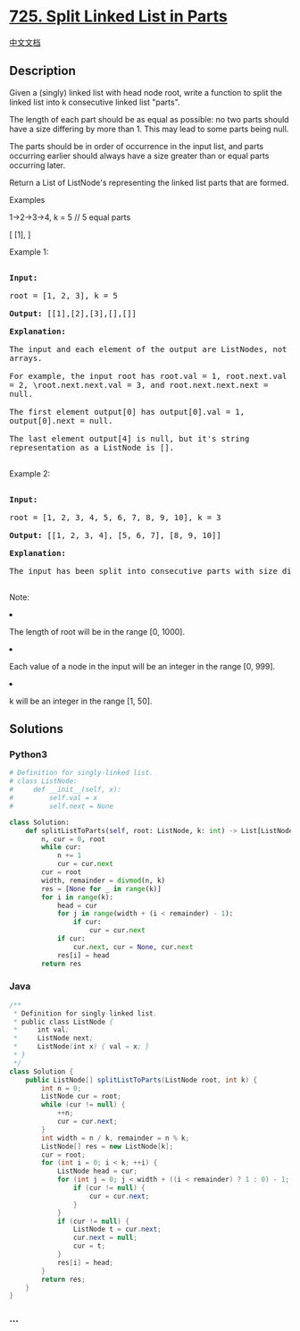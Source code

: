 * [[https://leetcode.com/problems/split-linked-list-in-parts][725. Split
Linked List in Parts]]
  :PROPERTIES:
  :CUSTOM_ID: split-linked-list-in-parts
  :END:
[[./solution/0700-0799/0725.Split Linked List in Parts/README.org][中文文档]]

** Description
   :PROPERTIES:
   :CUSTOM_ID: description
   :END:

#+begin_html
  <p>
#+end_html

Given a (singly) linked list with head node root, write a function to
split the linked list into k consecutive linked list "parts".

#+begin_html
  </p>
#+end_html

#+begin_html
  <p>
#+end_html

The length of each part should be as equal as possible: no two parts
should have a size differing by more than 1. This may lead to some parts
being null.

#+begin_html
  </p>
#+end_html

#+begin_html
  <p>
#+end_html

The parts should be in order of occurrence in the input list, and parts
occurring earlier should always have a size greater than or equal parts
occurring later.

#+begin_html
  </p>
#+end_html

#+begin_html
  <p>
#+end_html

Return a List of ListNode's representing the linked list parts that are
formed.

#+begin_html
  </p>
#+end_html

Examples

1->2->3->4, k = 5 // 5 equal parts

[ [1], ]

#+begin_html
  <p>
#+end_html

Example 1:

#+begin_html
  <pre style="white-space: pre-line">

  <b>Input:</b> 

  root = [1, 2, 3], k = 5

  <b>Output:</b> [[1],[2],[3],[],[]]

  <b>Explanation:</b>

  The input and each element of the output are ListNodes, not arrays.

  For example, the input root has root.val = 1, root.next.val = 2, \root.next.next.val = 3, and root.next.next.next = null.

  The first element output[0] has output[0].val = 1, output[0].next = null.

  The last element output[4] is null, but it's string representation as a ListNode is [].

  </pre>
#+end_html

#+begin_html
  </p>
#+end_html

#+begin_html
  <p>
#+end_html

Example 2:

#+begin_html
  <pre>

  <b>Input:</b> 

  root = [1, 2, 3, 4, 5, 6, 7, 8, 9, 10], k = 3

  <b>Output:</b> [[1, 2, 3, 4], [5, 6, 7], [8, 9, 10]]

  <b>Explanation:</b>

  The input has been split into consecutive parts with size difference at most 1, and earlier parts are a larger size than the later parts.

  </pre>
#+end_html

#+begin_html
  </p>
#+end_html

#+begin_html
  <p>
#+end_html

Note:

#+begin_html
  <li>
#+end_html

The length of root will be in the range [0, 1000].

#+begin_html
  </li>
#+end_html

#+begin_html
  <li>
#+end_html

Each value of a node in the input will be an integer in the range [0,
999].

#+begin_html
  </li>
#+end_html

#+begin_html
  <li>
#+end_html

k will be an integer in the range [1, 50].

#+begin_html
  </li>
#+end_html

#+begin_html
  </p>
#+end_html

** Solutions
   :PROPERTIES:
   :CUSTOM_ID: solutions
   :END:

#+begin_html
  <!-- tabs:start -->
#+end_html

*** *Python3*
    :PROPERTIES:
    :CUSTOM_ID: python3
    :END:
#+begin_src python
  # Definition for singly-linked list.
  # class ListNode:
  #     def __init__(self, x):
  #         self.val = x
  #         self.next = None

  class Solution:
      def splitListToParts(self, root: ListNode, k: int) -> List[ListNode]:
          n, cur = 0, root
          while cur:
              n += 1
              cur = cur.next
          cur = root
          width, remainder = divmod(n, k)
          res = [None for _ in range(k)]
          for i in range(k):
              head = cur
              for j in range(width + (i < remainder) - 1):
                  if cur:
                      cur = cur.next
              if cur:
                  cur.next, cur = None, cur.next
              res[i] = head
          return res
#+end_src

*** *Java*
    :PROPERTIES:
    :CUSTOM_ID: java
    :END:
#+begin_src java
  /**
   * Definition for singly-linked list.
   * public class ListNode {
   *     int val;
   *     ListNode next;
   *     ListNode(int x) { val = x; }
   * }
   */
  class Solution {
      public ListNode[] splitListToParts(ListNode root, int k) {
          int n = 0;
          ListNode cur = root;
          while (cur != null) {
              ++n;
              cur = cur.next;
          }
          int width = n / k, remainder = n % k;
          ListNode[] res = new ListNode[k];
          cur = root;
          for (int i = 0; i < k; ++i) {
              ListNode head = cur;
              for (int j = 0; j < width + ((i < remainder) ? 1 : 0) - 1; ++j) {
                  if (cur != null) {
                      cur = cur.next;
                  }
              }
              if (cur != null) {
                  ListNode t = cur.next;
                  cur.next = null;
                  cur = t;
              }
              res[i] = head;
          }
          return res;
      }
  }
#+end_src

*** *...*
    :PROPERTIES:
    :CUSTOM_ID: section
    :END:
#+begin_example
#+end_example

#+begin_html
  <!-- tabs:end -->
#+end_html
